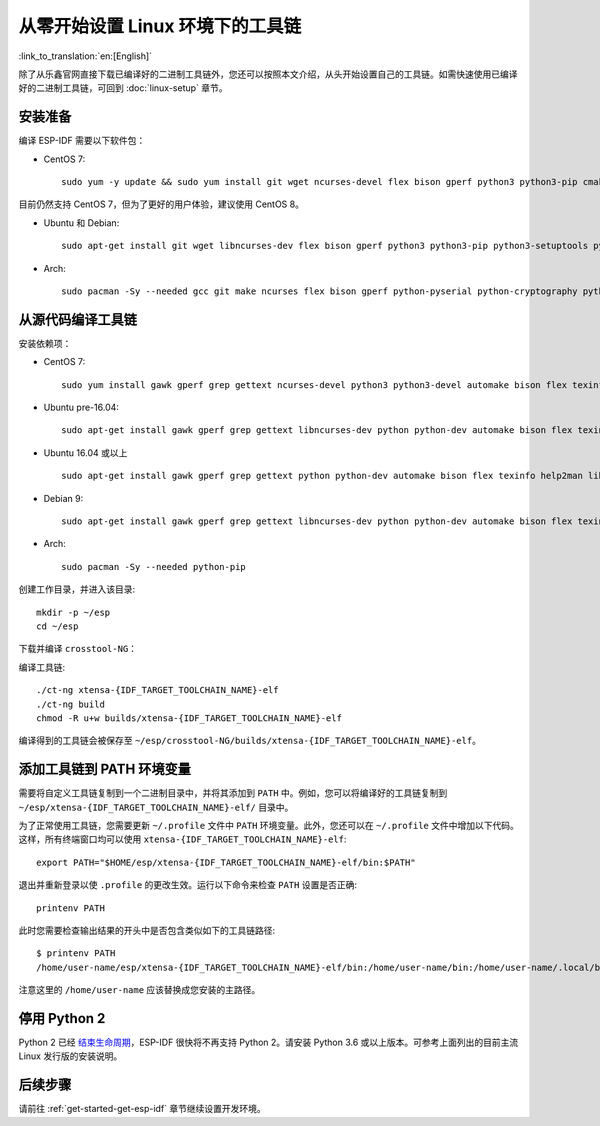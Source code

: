 ******************************************
从零开始设置 Linux 环境下的工具链
******************************************

:link_to_translation:`en:[English]`

除了从乐鑫官网直接下载已编译好的二进制工具链外，您还可以按照本文介绍，从头开始设置自己的工具链。如需快速使用已编译好的二进制工具链，可回到 :doc:`linux-setup` 章节。

.. 注解:: 设置自己的工具链可以解决 Y2K38 问题（time_t 从 32 位扩展到 64 位）。

安装准备
=====================

编译 ESP-IDF 需要以下软件包：

- CentOS 7::

    sudo yum -y update && sudo yum install git wget ncurses-devel flex bison gperf python3 python3-pip cmake ninja-build ccache dfu-util

目前仍然支持 CentOS 7，但为了更好的用户体验，建议使用 CentOS 8。

- Ubuntu 和 Debian::

    sudo apt-get install git wget libncurses-dev flex bison gperf python3 python3-pip python3-setuptools python3-serial python3-cryptography python3-future python3-pyparsing python3-pyelftools cmake ninja-build ccache libffi-dev libssl-dev dfu-util

- Arch::

    sudo pacman -Sy --needed gcc git make ncurses flex bison gperf python-pyserial python-cryptography python-future python-pyparsing python-pyelftools cmake ninja ccache dfu-util

.. 注解::

    使用 ESP-IDF 需要 CMake 3.5 或以上版本。较早的 Linux 发行版可能需要升级自身的软件源仓库，或开启 backports 套件库，或安装 "cmake3" 软件包（不是安装 "cmake")。

从源代码编译工具链
=================================

安装依赖项：

- CentOS 7::

    sudo yum install gawk gperf grep gettext ncurses-devel python3 python3-devel automake bison flex texinfo help2man libtool make

- Ubuntu pre-16.04::

    sudo apt-get install gawk gperf grep gettext libncurses-dev python python-dev automake bison flex texinfo help2man libtool make

- Ubuntu 16.04 或以上 ::

    sudo apt-get install gawk gperf grep gettext python python-dev automake bison flex texinfo help2man libtool libtool-bin make

- Debian 9::

    sudo apt-get install gawk gperf grep gettext libncurses-dev python python-dev automake bison flex texinfo help2man libtool libtool-bin make

- Arch::

    sudo pacman -Sy --needed python-pip

创建工作目录，并进入该目录::

    mkdir -p ~/esp
    cd ~/esp

下载并编译 ``crosstool-NG``：

.. include-build-file:: inc/scratch-build-code.inc

.. 注解:: 在设置支持 64 位 time_t 的工具链时，您需要将 ``crosstool-NG/samples/xtensa-esp32-elf/crosstool.config`` 文件中第 33 和 43 行的可选参数 ``--enable-newlib-long-time_t`` 删除。 

编译工具链::

    ./ct-ng xtensa-{IDF_TARGET_TOOLCHAIN_NAME}-elf
    ./ct-ng build
    chmod -R u+w builds/xtensa-{IDF_TARGET_TOOLCHAIN_NAME}-elf


编译得到的工具链会被保存至 ``~/esp/crosstool-NG/builds/xtensa-{IDF_TARGET_TOOLCHAIN_NAME}-elf``。

添加工具链到 PATH 环境变量
===========================

需要将自定义工具链复制到一个二进制目录中，并将其添加到 ``PATH`` 中。例如，您可以将编译好的工具链复制到 ``~/esp/xtensa-{IDF_TARGET_TOOLCHAIN_NAME}-elf/`` 目录中。

为了正常使用工具链，您需要更新 ``~/.profile`` 文件中 ``PATH`` 环境变量。此外，您还可以在 ``~/.profile`` 文件中增加以下代码。这样，所有终端窗口均可以使用 ``xtensa-{IDF_TARGET_TOOLCHAIN_NAME}-elf``::

    export PATH="$HOME/esp/xtensa-{IDF_TARGET_TOOLCHAIN_NAME}-elf/bin:$PATH"

.. 注解::
    
    如果您已将 ``/bin/bash`` 设置为登录 shell，且同时存在 ``.bash_profile`` 和 ``.profile`` 两个文件，则请更新 ``.bash_profile``。在 CentOS 环境下, ``alias`` 需要添加到 ``.bashrc`` 文件中。

退出并重新登录以使 ``.profile`` 的更改生效。运行以下命令来检查 ``PATH`` 设置是否正确::

    printenv PATH

此时您需要检查输出结果的开头中是否包含类似如下的工具链路径::

    $ printenv PATH
    /home/user-name/esp/xtensa-{IDF_TARGET_TOOLCHAIN_NAME}-elf/bin:/home/user-name/bin:/home/user-name/.local/bin:/usr/local/sbin:/usr/local/bin:/usr/sbin:/usr/bin:/sbin:/bin:/usr/games:/usr/local/games:/snap/bin

注意这里的 ``/home/user-name`` 应该替换成您安装的主路径。


停用 Python 2 
====================

Python 2 已经 `结束生命周期 <https://www.python.org/doc/sunset-python-2/>`_，ESP-IDF 很快将不再支持 Python 2。请安装 Python 3.6 或以上版本。可参考上面列出的目前主流 Linux 发行版的安装说明。


后续步骤
==========

请前往 :ref:`get-started-get-esp-idf` 章节继续设置开发环境。
